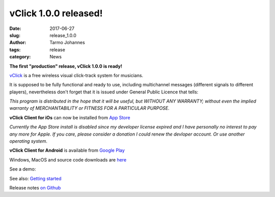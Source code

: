vClick 1.0.0 released!
###################################

:date: 2017-06-27
:slug: release_1.0.0
:author: Tarmo Johannes
:tags: release
:category: News


**The first "production" release, vClick 1.0.0 is ready!** 

    
`vClick <pages/about.html>`_ is a free wireless visual click-track system for musicians.   


It is supposed to be fully functional and ready to use, including multichannel messages (different signals to different players), nevertheless don't forget that it is issued under General Public Licence that tells:

*This program is distributed in the hope that it will be useful, but WITHOUT ANY WARRANTY; without even the implied warranty of MERCHANTABILITY or FITNESS FOR A PARTICULAR PURPOSE.*


**vClick Client for iOs** can now be installed from `App Store <https://itunes.apple.com/us/app/vclick-client/id1247820434?mt=8>`_

*Currently the App Store install is disabled since my developer license expired and I have personally no interest to pay any more for Apple. If you care, please consider a donation I could renew the devloper account. Or use another operating system.*

**vClick Client for Android** is available from `Google Play <https://play.google.com/store/apps/details?id=org.vclick.client>`_


Windows, MacOS and source code downloads are `here <https://github.com/tarmoj/vclick/releases/tag/v1.0.0>`_

See a demo:

.. youtube:: -w_sGl_7SuQ


See also: `Getting started <pages/getting-started.html>`_

Release notes  `on Github <https://github.com/tarmoj/eclick/blob/master/release_notes/Release%20notes%201.0.0.md>`_   




